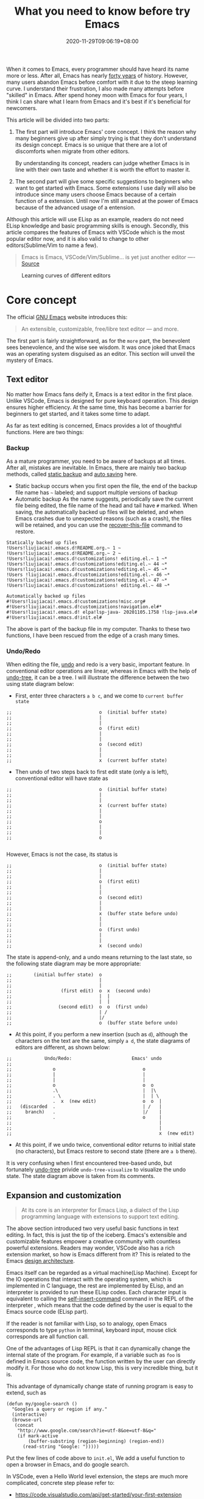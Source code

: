 #+TITLE: What you need to know before try Emacs
#+DATE: 2020-11-29T09:06:19+08:00
#+DRAFT: false
#+TAGS[]: emacs
#+KEYWORDS[]:
#+SLUG:
#+SUMMARY:

When it comes to Emacs, every programmer should have heard its name more or less. After all, Emacs has nearly [[https://www.zdnet.com/article/the-10-oldest-significant-open-source-programs/][forty years]] of history. However, many users abandon Emacs before comfort with it due to the steep learning curve. I understand their frustration, I also made many attempts before "skilled" in Emacs. After spend honey moon with Emacs for four years, I think I can share what I learn from Emacs and it's best if it's beneficial for newcomers.

This article will be divided into two parts:
1. The first part will introduce Emacs' core concept. I think the reason why many beginners give up after simply trying is that they don’t understand its design concept. Emacs is so unique that there are a lot of discomforts when migrate from other editors.

  By understanding its concept, readers can judge whether Emacs is in line with their own taste and whether it is worth the effort to master it.

2. The second part will give some specific suggestions to beginners who want to get started with Emacs. Some extensions I use daily will also be introduce since many users choose Emacs because of a certain function of a extension. Until now I'm still amazed at the power of Emacs because of the advanced usage of a entension.

Although this article will use ELisp as an example, readers do not need ELisp knowledge and basic programming skills is enough. Secondly, this article compares the features of Emacs with VSCode which is the most popular editor now, and it is also valid to change to other editors(Sublime/Vim to name a few).

#+begin_quote
Emacs is Emacs, VSCode/Vim/Sublime... is yet just another editor ---- [[https://news.ycombinator.com/item?id=18400204][Source]]
#+end_quote

#+CAPTION: Learning curves of different editors
[[https://img.alicdn.com/imgextra/i4/581166664/O1CN0156nQHc1z6A1VldH2x_!!581166664.png]]

* Core concept
The official [[https://www.gnu.org/software/emacs/][GNU Emacs]] website introduces this:
#+begin_quote
An extensible, customizable, free/libre text editor — and more.
#+end_quote
The first part is fairly straightforward, as for the =more= part, the benevolent sees benevolence, and the wise see wisdom. It was once joked that Emacs was an operating system disguised as an editor. This section will unveil the mystery of Emacs.

** Text editor
No matter how Emacs fans deify it, Emacs is a text editor in the first place. Unlike VSCode, Emacs is designed for pure keyboard operation. This design ensures higher efficiency. At the same time, this has become a barrier for beginners to get started, and it takes some time to adapt.

As far as text editing is concerned, Emacs provides a lot of thoughtful functions. Here are two things:

*** Backup
As a mature programmer, you need to be aware of backups at all times. After all, mistakes are inevitable. In Emacs, there are mainly two backup methods, called [[https://www.gnu.org/software/emacs/manual/html_node/elisp/Backup-Files.html][static backup]] and [[https://www.gnu.org/software/emacs/manual/html_node/elisp/Auto_002dSaving.html#Auto_002dSaving][auto saving]] here.

- Static backup occurs when you first open the file, the end of the backup file name has =~= labeled; and support multiple versions of backup
- Automatic backup As the name suggests, periodically save the current file being edited, the file name of the head and tail have =#= marked. When saving, the automatically backed up files will be deleted, and when Emacs crashes due to unexpected reasons (such as a crash), the files will be retained, and you can use the [[https://www.gnu.org/software/emacs/manual/html_node/emacs/Recover.html][recover-this-file]] command to restore.

#+begin_src
Statically backed up files
!Users!liujiacai!.emacs.d!README.org.~ 1 ~
!Users!liujiacai!.emacs.d!README.org.~ 2 ~
!Users!liujiacai!.emacs.d!customizations! editing.el.~ 1 ~*
!Users!liujiacai!.emacs.d!customizations!editing.el.~ 44 ~*
!Users!liujiacai!.emacs.d!customizations!editing.el.~ 45 ~*
!Users !liujiacai!.emacs.d!customizations!editing.el.~ 46 ~*
!Users!liujiacai!.emacs.d!customizations!editing.el.~ 47 ~*
!Users!liujiacai!.emacs.d!customizations! editing.el.~ 48 ~*

Automatically backed up files
#!Users!liujiacai!.emacs.d!customizations!misc.org#
#!Users!liujiacai!.emacs.d!customizations!navigation.el#*
#!Users!liujiacai!.emacs.d! elpa!lsp-java- 20201105.1758 !lsp-java.el#
#!Users!liujiacai!.emacs.d!init.el#
#+end_src
The above is part of the backup file in my computer. Thanks to these two functions, I have been rescued from the edge of a crash many times.

*** Undo/Redo
When editing the file, [[https://www.gnu.org/software/emacs/manual/html_node/emacs/Undo.html][undo]] and redo is a very basic, important feature. In conventional editor operations are linear, whereas in Emacs with the help of [[https://www.emacswiki.org/emacs/UndoTree][undo-tree]], it can be a tree. I will illustrate the difference between the two using state diagram below:

- First, enter three characters =a b c=, and we come to =current buffer state=
#+begin_src
;;                                o  (initial buffer state)
;;                                |
;;                                |
;;                                o  (first edit)
;;                                |
;;                                |
;;                                o  (second edit)
;;                                |
;;                                |
;;                                x  (current buffer state)
#+end_src
- Then undo of two steps back to first edit state (only a is left), conventional editor will have state as
#+begin_src
;;                                o  (initial buffer state)
;;                                |
;;                                |
;;                                x  (current buffer state)
;;                                |
;;                                |
;;                                o
;;                                |
;;                                |
;;                                o

#+end_src
However, Emacs is not the case, its status is
#+begin_src
;;                                o  (initial buffer state)
;;                                |
;;                                |
;;                                o  (first edit)
;;                                |
;;                                |
;;                                o  (second edit)
;;                                |
;;                                |
;;                                x  (buffer state before undo)
;;                                |
;;                                |
;;                                o  (first undo)
;;                                |
;;                                |
;;                                x  (second undo)
#+end_src
The state is append-only, and a undo means returning to the last state, so the following state diagram may be more appropriate:
#+begin_src
;;        (initial buffer state)  o
;;                                |
;;                                |
;;                  (first edit)  o  x  (second undo)
;;                                |  |
;;                                |  |
;;                 (second edit)  o  o  (first undo)
;;                                | /
;;                                |/
;;                                o  (buffer state before undo)
#+end_src
- At this point, if you perform a new insertion (such as =d=), although the characters on the text are the same, simply =a d=, the state diagrams of editors are different, as shown below:
#+begin_src
;;            Undo/Redo:                      Emacs' undo
;;
;;               o                                o
;;               |                                |
;;               |                                |
;;               o                                o  o
;;               .\                               |  |\
;;               . \                              |  | \
;;               .  x  (new edit)                 o  o  |
;;   (discarded  .                                | /   |
;;     branch)   .                                |/    |
;;               .                                o     |
;;                                                      |
;;                                                      |
;;                                                      x  (new edit)
#+end_src
- At this point, if we undo twice, conventional editor returns to initial state (no characters), but Emacs restore to second state (there are =a b= there).

It is very confusing when I first encountered tree-based undo, but fortunately [[https://www.emacswiki.org/emacs/UndoTree][undo-tree]] privide ~undo-tree-visualize~ to visualize the undo state. The state diagram above is taken from its comments.

** Expansion and customization
#+begin_quote
At its core is an interpreter for Emacs Lisp, a dialect of the Lisp programming language with
extensions to support text editing.
#+end_quote

The above section introduced two very useful basic functions in text editing. In fact, this is just the tip of the iceberg. Emacs's extensible and customizable features empower a creative community with countless powerful extensions. Readers may wonder, VSCode also has a rich extension market, so how is Emacs different from it? This is related to the Emacs [[https://www.gnu.org/software/emacs/emacs-paper.html#SEC14][design architecture]].

Emacs itself can be regarded as a virtual machine(Lisp Machine). Except for the IO operations that interact with the operating system, which is implemented in C language, the rest are implemented by ELisp, and an interpreter is provided to run these ELisp codes.
Each character input is equivalent to calling the [[https://www.gnu.org/software/emacs/manual/html_node/elisp/Commands-for-Insertion.html][self-insert-command]] command in the REPL of the interpreter , which means that the code defined by the user is equal to the Emacs source code (ELisp part).

If the reader is not familiar with Lisp, so to analogy, open Emacs corresponds to type =python= in terminal, keyboard input, mouse click corresponds are all function call.

One of the advantages of Lisp REPL is that it can dynamically change the internal state of the program. For example, if a variable such as =foo= is defined in Emacs source code, the function written by the user can directly modify it. For those who do not know Lisp, this is very incredible thing, but it is.

This advantage of dynamically change state of running program is easy to extend, such as

#+begin_src emacs lisp
(defun my/google-search ()
  "Googles a query or region if any."
  (interactive)
  (browse-url
   (concat
    "http://www.google.com/search?ie=utf-8&oe=utf-8&q="
    (if mark-active
        (buffer-substring (region-beginning) (region-end))
      (read-string "Google: ")))))
#+end_src
Put the few lines of code above to =init.el=, We add a useful function to open a browser in Emacs, and do google search.

In VSCode, even a Hello World level extension, the steps are much more complicated, concrete step please refer to:
- https://code.visualstudio.com/api/get-started/your-first-extension

In addition to the ease of extension, another advantage of ELisp REPL is that it is highly customizable. All ELisp implementation can be modified. For example, the picture below is the Emacs standard interface

[[https://www.gnu.org/software/emacs/images/teaser.png]]

Most Emacs users hide the menu bar with such a line of code ~(menu-bar-mode -1)~, because menu is basically not used and takes up space.

In addition, Emacs can also be used to [[https://www.emacswiki.org/emacs/MusicPlayers][listen to music]] , [[https://www.emacswiki.org/emacs/CategoryGames][play games]] , [[https://depp.brause.cc/nov.el/][read EPUB e-books]] , [[https://github.com/zevlg/telega.el][chat Telegram]] , and even [[https://github.com/manateelazycat/emacs-application-framework][any application]] can run in Emacs!

#+begin_quote
Emacs, “a great operating system, lacking only a decent editor”
#+end_quote

#+CAPTION: Listen music in Emacs
[[https://img.alicdn.com/imgextra/i1/581166664/O1CN01PiBSo01z6A1VA2Lvt_!!581166664.png]]
#+CAPTION: Play Tetris in Emacs
[[https://img.alicdn.com/imgextra/i2/581166664/O1CN012SFAW41z6A1WeRU9M_!!581166664.png]]
#+CAPTION: Read EPUB e-books in Emacs
[[https://img.alicdn.com/imgextra/i4/581166664/O1CN01hJslQh1z6A1VLFP7y_!!581166664.png]]
#+CAPTION: Telegram chat in Emacs
[[https://img.alicdn.com/imgextra/i4/581166664/O1CN01DWl21B1z6A1UNsI4U_!!581166664.jpg]]
#+CAPTION: Run aria2 using EAF in Emacs
[[https://img.alicdn.com/imgextra/i1/581166664/O1CN01vpjexS1z6A1PICqIh_!!581166664.gif]]

** Free/Libre
When it comes to Emacs, the person I have to mention is Richard Stallman. There were many versions of Emacs in the early days, but now GNU Emacs has basically unified the world.
#+CAPTION: Richard Stallman
[[https://img.alicdn.com/imgextra/i2/581166664/O1CN01VH3Txp1z6A1WcQQ05_!!581166664.jpg]]

Stallman strongly advocates free software. The definition of free software can be found on the [[https://www.gnu.org/philosophy/free-sw.html][official GNU website]], so I won't repeat it here. Readers at least need to be clear that free in the GNU community stands for freedom, not free beer.

Free software has undoubtedly greatly promoted the development of the software industry. It gives programmers the opportunity to understand the implementation mechanism of the software used. As one of the early works of Stallman, Emacs undoubtedly inherits this idea. Every operation can be traced to the source, I like this feeling of freedom.

More Emacs Hackers can refer to:

- [[http://ergoemacs.org/misc/famous_emacs_users.html][Famous Emacs Users]] by Xah Lee
- [[http://ergoemacs.org/emacs/Matz_Ruby_how_emacs_changed_my_life.html][Ruby Creator Matz on How Emacs Changed My Life]] by Xah Lee
- [[http://wenshanren.org/?p=418][Famous Emacs Users (that are not famous for using Emacs)]]

* Getting Started
** Experience and suggestions
I came into Emacs because I learned Clojure. As a Lisp, Emacs is undoubtedly the best editor. However, vanilla Emacs is bloated but somehow surprisingly bare, I made many attempts before I felt comfortable with it. It is Emacs tutorial on [[https://www.braveclojure.com/basic-emacs/][braveclojure]] help me overcome the hard days, I use the [[https://github.com/flyingmachine/emacs-for-clojure][emacs-for-clojure]] configuration as the basis, and I force myself to code in Emacs as much as possible out of my love for Lisp.

It took about a month or two to get through the most difficult period of adaptation. Up to now, [[https://github.com/jiacai2050/dotfiles/tree/master/.emacs.d][my configuration file]] has been enriched a lot, and there are many functions written by myself. Before learning a new language, the relevant Emacs extensions will be configured first, so that everything can be done in Emacs. Here I want to emphasize one point:

#+begin_quote
In terms of a single function, Emacs may not be the best, but how to organically combine various functions and reduce switching, Emacs is the best.
#+end_quote

Here are some suggestions based on my own experience after using Emacs for 4 years:

- Find a mature configuration and use Emacs first. You don't have to worry about the details at first. Spacemacs and Doom Emacs are the two most popular in the community. It is recommended that beginners try both to find the most suitable for them.
- Find a month to focus on familiarizing with Emacs. Don't use it intermittently, otherwise it will be difficult to adapt to it. Once this month has passed, there will be unlimited "spring breeze".
- When various extensions cannot meet your needs and have bugs (I'm in this status probably after two to three years), learn ELisp. After all, this is its essence. Recommend resources: [[http://ergoemacs.org/emacs/emacs.html][Practical Emacs Tutorial]] by Xah Lee and [[https://learnxinyminutes.com/docs/elisp/][Learn X in Y minutes]]
- Make good use =C-h i=, the documentation that comes with Emacs, especially [[https://www.gnu.org/software/emacs/manual/html_node/efaq/Learning-how-to-do-something.html][do I find out how to do something in Emacs?]]
- As of the beginning of 2020/November, I use Emacs to pursue the "authentic" and try to use Emacs's own shortcut keys (=C-x C-s=). Although my little finger started to hurt a year ago, I mapped the CAPS key to Ctrl at that time to overcome this. Problem still remains but I'm this mode for about one more year.

  Although the community recommends the use of [[https://github.com/emacs-evil/evil][evil]] to solve this problem, I thought it was not "loyal" enough, and never used it. Until recently I discovered the [[https://www.gnu.org/software/emacs/manual/html_mono/viper.html][viper mode]] and realized the naivety of this idea, Emacs's core idea is that you can customize it according to your own needs, there is no so-called standard answer. Emacs will absorb the advantages of other editors. So I immediately configured the evil and completely liberated my little finger. After more than four years, I can still learn some life experience from Emacs. It is estimated that this is not possible with other software. This also prompted me to write this article to prevent beginners from falling into this kind of thinking.

Of course, everyone's learning path is different. Readers can adjust according to their own situation.

** Extensions recommendation
*** Org-mode
#+CAPTION: Edit UML in org-mode
[[https://img.alicdn.com/imgextra/i4/581166664/O1CN01gzJi7t1z6A1OkLTZ9_!!581166664.png]]

Org-mode is the main reason why many non-programmers choose Emacs. Simply put, it is a markdown-like markup language. Many users use it to take notes and manage GTD. With the help of Emacs's powerful expansion capabilities, programmers use it for [[http://www.howardism.org/Technical/Emacs/literate-devops.html][literate programming]], and it deserves to be ranked first in the extension list. 🥇

At present, I use org-mode relatively simply, just use it as markdown at the time. Just this point, coupled with the shortcut keys of Emacs, it has been a few blocks ahead from various editors.

One thing I demo here is table support with org-mode. You can use the ~org-table-transpose-table-at-point~ command to transpose row and column of a table.

[[https://img.alicdn.com/imgextra/i1/581166664/O1CN01VDVZEM1z6A1UOtSm0_!!581166664.gif]]


*** Magit

[[https://img.alicdn.com/imgextra/i1/581166664/O1CN01GeC6rw1z6A1VdWuEW_!!581166664.png]]

Magit provides an interface for Emacs to git. It is the first Emacs extension I rely on heavily and it's the second-ranked extension in the community. All git operations are extremely easy within magit. Without it, I wouldn't even be able to do [[http://www.howardism.org/Technical/Emacs/magit-squashing.html][rebase]].

*** Evil

#+CAPTION: Evil Emacs steal my heart
[[https://img.alicdn.com/imgextra/i3/581166664/O1CN01TjEFRp1z6A1U4MagS_!!581166664.png]]

I mentioned evil in my personal experience above. It is not "evil" but Extensible VI Layer for Emacs. In addition to porting vi's normal/insert/visual state, Evil also adds emacs state to disable all vi functions. Because it is in Emacs, we can customize the shortcuts to override vi's, we can have both =h j k l= and =C-a, C-e, M-s, M-f, M-b=.

Copy 7 lines of text, in the normal state of evil, only need

#+begin_src
7 yy
#+end_src
And in Emacs requires
#+begin_src
C-a C-SPC Cu 6 Cn C -e Mw
#+end_src

#+begin_quote
The best editor is neither Emacs nor Vim, it's Emacs with Vim binding!
#+end_quote


*** Dired

Dired is the abbreviation of directory editor and is the built-in extension of Emacs, similar to the file manager Finder on macOS. In Dired interface, you can easily move/delete/create the file just like edit text. The following figure shows how to =test_foo_*.dat= rename =test_bar_*.dat= in bulk. ([[http://pragmaticemacs.com/emacs/dired-rename-multiple-files/][source]])

#+CAPTION: dired rename files in bulk
[[https://img.alicdn.com/imgextra/i2/581166664/O1CN01QIzFM91z6A1TiEdB0_!!581166664.gif]]

*** Ivy/Counsel/Swiper

Ivy/Counsel/Swiper is a completion framework, which can easily display the candidates of the current operation in an interactive way, similar to the [[https://code.visualstudio.com/docs/getstarted/userinterface#_command-palette][Command Palette]] in VSCode and [[https://blog.jetbrains.com/idea/2020/05/when-the-shift-hits-the-fan-search-everywhere/][Double Shift]] in Intellj .

[[https://img.alicdn.com/imgextra/i1/581166664/O1CN01BnQ5pp1z6A1NIcJrL_!!581166664.png]]

Although other editors have similar functions, their functions are either limited or separated from other functions, and there is no unified experience. Emacs is different, no matter how many extensions we have, we can still have a unified experience, this greatly affects the user experience.

Below, ivy-occur + wgrep + evil is used to [[https://sam217pa.github.io/2016/09/13/from-helm-to-ivy/][modify the contents of multiple files]] in bulk to illustrate the powerful functions of the ivy suite.

There are two files =1.txt= =2.txt= in current directory, whose content are all =hello world=,  and modify to =hello emacs= at last.

[[https://img.alicdn.com/imgextra/i1/581166664/O1CN01dS73W31z6A1Tk5UwK_!!581166664.gif]]

Steps:

- =counsel-ag world= search the current directory to search for files containing =world=
- =C-c C-o (ivy-occur)= Open the occur interface
- =C-x C-q (ivy-wgrep-change-to-wgrep-mode)= Enter edit mode
- =:%s/world/emacs/g= Modify content with the help of evil
- =C-c C-c (wgrep-finish-edit)= Save files

Of course, you can define shortcut keys for the above operations according to your own habits. The above five steps are done in one go.

*** Lsp-mode

#+CAPTION: lsp-mode
[[https://img.alicdn.com/imgextra/i1/581166664/O1CN01EeQOpy1z6A1U5lWzk_!!581166664.png]]

Before the emergence of LSP , there was no unified framework to solve the basic functions of modern IDEs such as highlighting and completion of different languages. The LSP launched by Microsoft has undoubtedly become the industry standard, and there is no need to use regular, which is both inaccurate and rude. There are two extensions in Emacs that support LSP, namely

- Lsp-mode, provides all the experience of traditional IDE by default
- EGlot, the main focus is small and exquisite

Currently I use lsp-mode, beginners can try it, and then choose the one that suits their taste.

*** More
In addition to the extensions introduced above, there are some more "small" extensions I use daily. Of course, the list can go on and on, readers can find out more by yourselve.

- =company= completion framework, can be used with lsp-mode
[[https://img.alicdn.com/imgextra/i3/581166664/O1CN01F3lxtC1z6A1RlueN7_!!581166664.png]]

- =multiple-cursors=
[[https://img.alicdn.com/imgextra/i4/581166664/O1CN01ceUOar1z6A1OW1MMp_!!581166664.gif]]

- =ace-jump-mode= moves the cursor quickly according to the character. The figure below is an example of fast jump according to p
[[https://img.alicdn.com/imgextra/i1/581166664/O1CN019sHvUm1z6A1R9QtHn_!!581166664.gif]]

- =yasnippet= template system, which simplifies input by defining abbreviations for code fragments
[[https://img.alicdn.com/imgextra/i2/581166664/O1CN01lQVIpx1z6A1Wz6Th3_!!581166664.png]]

- =flycheck= syntax real-time check
[[https://img.alicdn.com/imgextra/i4/581166664/O1CN01gL8IST1z6A1WZt3Dk_!!581166664.png]]

- =treemacs= file directory tree navigation
[[https://img.alicdn.com/imgextra/i3/581166664/O1CN01oTtvbz1z6A1RykfJ8_!!581166664.png]]

- =projectile= project workspace management
[[https://img.alicdn.com/imgextra/i3/581166664/O1CN01yHD9GD1z6A1Tmi66V_!!581166664.gif]]
 The above illustration shows how to find files in a project, switch between implementation and testing, and switch between different projects


*  Conclusion
Perhaps the popularity of Emacs is far less than VSCode, but this is not a bad thing. For example, free riders are not suitable for using Emacs. Let them in will only lower the overall level of the community; and Emacs is an open system, it will learn from excellent design in VSCode, Emacs and other editors are not mutually exclusive.

There will alway be posts telling switch bewteen Emacs than other editors in the Internet, this kind of controversial topic will undoubtedly attract everyone’s attention, but don’t forget the free spirit of Emacs. The one that suits you is the best. There is no need to indulge in something.

After all, Emacs/VSCode are just tools. Solving practical problems is the most important thing. Of course, a comfortable +operating system+ editor will make this boring process fun.

Finally, I want to share with you a sentence from [[https://www.masteringemacs.org/article/the-emacs-27-edition-of-mastering-emacs-out-now][Mastering Emacs]]:

#+begin_quote
Your patient mastery of Emacs is well-rewarded. I assure you.
#+end_quote

That's all, Happy Emacs!

[[https://img.alicdn.com/imgextra/i1/581166664/O1CN01bolPgY1z6A1VNlxl8_!!581166664.jpg]]

* Reference
- [[https://irreal.org/blog/?p=279][Emacs As A Lisp Machine]]
- [[https://news.ycombinator.com/item?id=18398324][Ask HN: Is Visual Studio Code the Emacs of 21st century?]]
- [[https://www.reddit.com/r/emacs/comments/flpzft/what_benefits_does_emacs_offer_over_vs_code/][What benefits does emacs offer over vs code]]
- [[https://unix.stackexchange.com/questions/986/what-are-the-pros-and-cons-of-vim-and-emacs][What are the pros and cons of Vim and Emacs?]]
- [[https://lwn.net/Articles/819452/][Making Emacs popular again]]
- [[https://web.archive.org/web/20190430192029/https://m.facebook.com/notes/daniel-colascione/buttery-smooth-emacs/10155313440066102/][Buttery Smooth Emacs]]
- https://batsov.com/articles/2011/11/19/why-emacs/
- https://github.com/remacs/remacs#why-emacs
